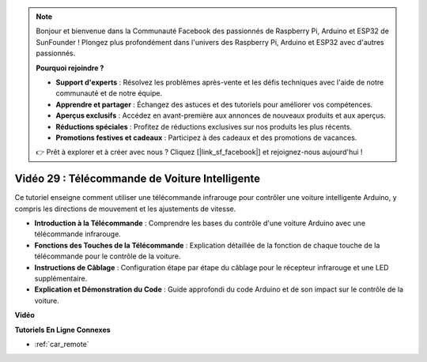 .. note::

    Bonjour et bienvenue dans la Communauté Facebook des passionnés de Raspberry Pi, Arduino et ESP32 de SunFounder ! Plongez plus profondément dans l'univers des Raspberry Pi, Arduino et ESP32 avec d'autres passionnés.

    **Pourquoi rejoindre ?**

    - **Support d'experts** : Résolvez les problèmes après-vente et les défis techniques avec l'aide de notre communauté et de notre équipe.
    - **Apprendre et partager** : Échangez des astuces et des tutoriels pour améliorer vos compétences.
    - **Aperçus exclusifs** : Accédez en avant-première aux annonces de nouveaux produits et aux aperçus.
    - **Réductions spéciales** : Profitez de réductions exclusives sur nos produits les plus récents.
    - **Promotions festives et cadeaux** : Participez à des cadeaux et des promotions de vacances.

    👉 Prêt à explorer et à créer avec nous ? Cliquez [|link_sf_facebook|] et rejoignez-nous aujourd'hui !

Vidéo 29 : Télécommande de Voiture Intelligente
====================================================

Ce tutoriel enseigne comment utiliser une télécommande infrarouge pour contrôler une voiture intelligente Arduino, y compris les directions de mouvement et les ajustements de vitesse.

* **Introduction à la Télécommande** : Comprendre les bases du contrôle d'une voiture Arduino avec une télécommande infrarouge.
* **Fonctions des Touches de la Télécommande** : Explication détaillée de la fonction de chaque touche de la télécommande pour le contrôle de la voiture.
* **Instructions de Câblage** : Configuration étape par étape du câblage pour le récepteur infrarouge et une LED supplémentaire.
* **Explication et Démonstration du Code** : Guide approfondi du code Arduino et de son impact sur le contrôle de la voiture.

**Vidéo**

.. raw:: html

    <iframe width="600" height="400" src="https://www.youtube.com/embed/PxvORzOhFjE?si=4orEN6BYRwQbLa_S" title="YouTube video player" frameborder="0" allow="accelerometer; autoplay; clipboard-write; encrypted-media; gyroscope; picture-in-picture; web-share" allowfullscreen></iframe>

    <br/><br/>

**Tutoriels En Ligne Connexes**

* :ref:`car_remote`